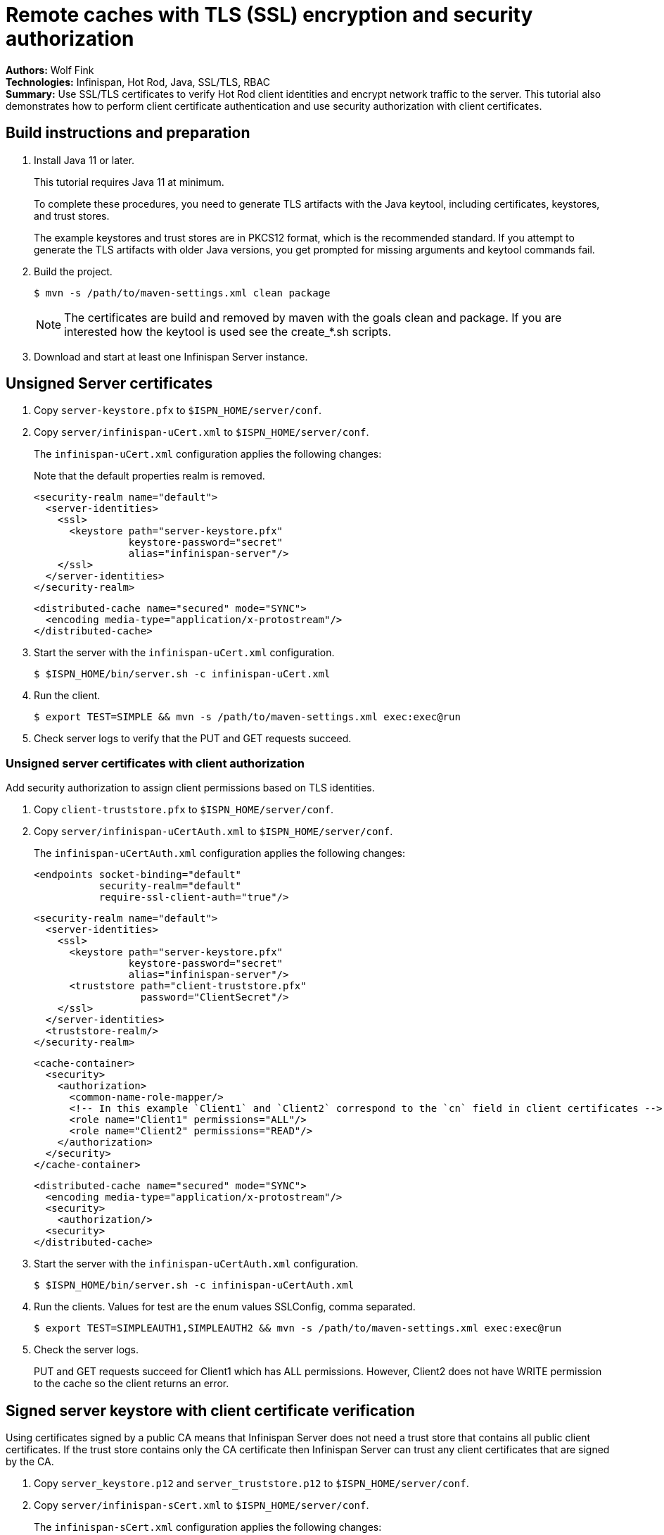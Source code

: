= Remote caches with TLS (SSL) encryption and security authorization

**Authors:** Wolf Fink +
**Technologies:** Infinispan, Hot Rod, Java, SSL/TLS, RBAC +
**Summary:** Use SSL/TLS certificates to verify Hot Rod client identities and encrypt network traffic to the server. This tutorial also demonstrates how to perform client certificate authentication and use security authorization with client certificates.

== Build instructions and preparation

. Install Java 11 or later.
+
This tutorial requires Java 11 at minimum.
+
To complete these procedures, you need to generate TLS artifacts with the Java keytool, including certificates, keystores, and trust stores.
+
The example keystores and trust stores are in PKCS12 format, which is the recommended standard.
If you attempt to generate the TLS artifacts with older Java versions, you get prompted for missing arguments and keytool commands fail.

. Build the project.
+
----
$ mvn -s /path/to/maven-settings.xml clean package
----
+
NOTE: The certificates are build and removed by maven with the goals clean and package.
If you are interested how the keytool is used see the create_*.sh scripts.
+
. Download and start at least one Infinispan Server instance.

== Unsigned Server certificates

. Copy `server-keystore.pfx` to `$ISPN_HOME/server/conf`.
. Copy `server/infinispan-uCert.xml` to `$ISPN_HOME/server/conf`.
+
The `infinispan-uCert.xml` configuration applies the following changes:
+
Note that the default properties realm is removed.
+
[source,xml]
----
<security-realm name="default">
  <server-identities>
    <ssl>
      <keystore path="server-keystore.pfx"
                keystore-password="secret"
                alias="infinispan-server"/>
    </ssl>
  </server-identities>
</security-realm>
----
+
[source,xml]
----
<distributed-cache name="secured" mode="SYNC">
  <encoding media-type="application/x-protostream"/>
</distributed-cache>
----
+
. Start the server with the `infinispan-uCert.xml` configuration.
+
[source]
----
$ $ISPN_HOME/bin/server.sh -c infinispan-uCert.xml
----
+
. Run the client.
+
[source]
----
$ export TEST=SIMPLE && mvn -s /path/to/maven-settings.xml exec:exec@run
----
. Check server logs to verify that the PUT and GET requests succeed.

=== Unsigned server certificates with client authorization

Add security authorization to assign client permissions based on TLS identities.

. Copy `client-truststore.pfx` to `$ISPN_HOME/server/conf`.
. Copy `server/infinispan-uCertAuth.xml` to `$ISPN_HOME/server/conf`.
+
The `infinispan-uCertAuth.xml` configuration applies the following changes:
+
[source,xml]
----
<endpoints socket-binding="default"
           security-realm="default"
           require-ssl-client-auth="true"/>
----
+
[source,xml]
----
<security-realm name="default">
  <server-identities>
    <ssl>
      <keystore path="server-keystore.pfx"
                keystore-password="secret"
                alias="infinispan-server"/>
      <truststore path="client-truststore.pfx"
                  password="ClientSecret"/>
    </ssl>
  </server-identities>
  <truststore-realm/>
</security-realm>
----
+
[source,xml]
----
<cache-container>
  <security>
    <authorization>
      <common-name-role-mapper/>
      <!-- In this example `Client1` and `Client2` correspond to the `cn` field in client certificates -->
      <role name="Client1" permissions="ALL"/>
      <role name="Client2" permissions="READ"/>
    </authorization>
  </security>
</cache-container>
----
+
[source,xml]
----
<distributed-cache name="secured" mode="SYNC">
  <encoding media-type="application/x-protostream"/>
  <security>
    <authorization/>
  <security>
</distributed-cache>
----
+
. Start the server with the `infinispan-uCertAuth.xml` configuration.
+
[source]
----
$ $ISPN_HOME/bin/server.sh -c infinispan-uCertAuth.xml
----
+
. Run the clients. Values for test are the enum values SSLConfig, comma separated.
+
[source]
----
$ export TEST=SIMPLEAUTH1,SIMPLEAUTH2 && mvn -s /path/to/maven-settings.xml exec:exec@run
----
. Check the server logs.
+
PUT and GET requests succeed for Client1 which has ALL permissions.
However, Client2 does not have WRITE permission to the cache so the client returns an error.

== Signed server keystore with client certificate verification

Using certificates signed by a public CA means that Infinispan Server does not need a trust store that contains all public client certificates.
If the trust store contains only the CA certificate then Infinispan Server can trust any client certificates that are signed by the CA.

. Copy `server_keystore.p12` and `server_truststore.p12` to `$ISPN_HOME/server/conf`.
. Copy `server/infinispan-sCert.xml` to `$ISPN_HOME/server/conf`.
+
The `infinispan-sCert.xml` configuration applies the following changes:
+
[source,xml]
----
<security-realm name="default">
  <server-identities>
    <ssl>
      <keystore path="server_keystore.p12"
                keystore-password="Serversecret"
                alias="infinispan-server"/>
      <truststore path="server_truststore.p12"
                  password="ServerTrustsecret"/>
    </ssl>
  </server-identities>
</security-realm>
----
+
[source,xml]
----
<endpoints socket-binding="default"
           security-realm="default"
           require-ssl-client-auth="true"/>
----
+
[source,xml]
----
<distributed-cache name="secured" mode="SYNC">
  <encoding media-type="application/x-protostream"/>
</distributed-cache>
----
+
. Start the server with the `infinispan-sCert.xml` configuration.
+
[source]
----
$ $ISPN_HOME/bin/server.sh -c infinispan-sCert.xml
----
+
. Run the clients.
+
[source]
----
$ export TEST=CLIENT1,CLIENT2 && mvn -s /path/to/maven-settings.xml exec:exec@run
----
+
. Check server logs to verify that the PUT and GET requests succeed.

=== Signed Server certificates with client certificate authentication and authorization

Add security authorization to assign client permissions based on TLS identities.

. Copy `server_keystore.p12` and `server_truststore.p12` to `$ISPN_HOME/server/conf`.
. Copy `server/infinispan-sCertAuth.xml` to `$ISPN_HOME/server/conf`.
+
The `infinispan-sCertAuth.xml` configuration applies the following changes:
+
[source,xml]
----
<cache-container>
  <security>
    <authorization>
      <!-- In this example `Client1` and `Client2` correspond to the `cn` field in client certificates -->
      <common-name-role-mapper/>
      <role name="Client1" permissions="ALL"/>
      <role name="Client2" permissions="READ"/>
    </authorization>
  </security>
</cache-container>
----
+
[source,xml]
----
<distributed-cache name="secured" mode="SYNC">
  <encoding media-type="application/x-protostream"/>
  <security>
    <authorization/>
  <security>
</distributed-cache>
----
+
[source,xml]
----
<security-realm name="default">
  <server-identities>
    <ssl>
      <keystore path="server_keystore.p12"
                keystore-password="Serversecret"
                alias="infinispan-server"/>
      <truststore path="server_truststore.p12"
                  password="ServerTrustsecret"/>
    </ssl>
  </server-identities>
  <truststore-realm/>
</security-realm>
----
+
[source,xml]
----
<endpoints socket-binding="default"
           security-realm="default"
           require-ssl-client-auth="true"/>
----
+
. Start the server with the `infinispan-sCertAuth.xml` configuration.
+
[source]
----
$ $ISPN_HOME/bin/server.sh -c infinispan-sCertAuth.xml
----
+
. Run the clients.
+
[source]
----
$ export TEST=CLIENT1AUTH,CLIENT2AUTH && mvn -s /path/to/maven-settings.xml exec:exec@run
----

Client requests fail because the `<truststore-realm/>` element is now included in the security realm configuration.
This enforces client certificate authentication so that the trust store must contain all public certificates, not just the CA chain.

Continue with the following steps to complete the tutorial:

. Copy `server_truststoreAuth.p12` to `$ISPN_HOME/server/conf` and update the truststore configuration as follows:
+
[source,xml]
----
<security-realm name="default">
  <server-identities>
    <ssl>
      <keystore .../>
      <truststore path="server_truststoreAuth.p12"
                  password="ServerTrustsecret"/>
    ...
----
+
. Run the clients.
+
[source]
----
$ export TEST=CLIENT1AUTH,CLIENT2AUTH && mvn -s /path/to/maven-settings.xml exec:exec@run
----
+
. Check the server logs.
+
PUT and GET requests succeed for Client1 which has ALL permissions.
However, Client2 does not have WRITE permission to the cache so the client returns an error.

== Troubleshooting

To debug failures, enable `org.wildfly.security` and `org.infinispan.security` logging with TRACE level messages.

Note that `mvn -s /path/to/maven-settings.xml clean` will delete the certificates, a new build will create it but they are then different and the connection to an existing server with older certificates will fail.

Consider that running the client needs `mvn -s /path/to/maven-settings.xml exec:exec@run` to not fail as there are multiple executions defined.
